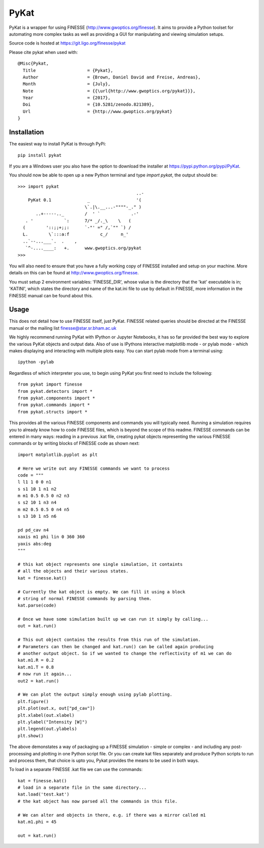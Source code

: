 PyKat
===========

PyKat is a wrapper for using FINESSE (http://www.gwoptics.org/finesse).
It aims to provide a Python toolset for automating more complex tasks
as well as providing a GUI for manipulating and viewing simulation
setups.

Source code is hosted at https://git.ligo.org/finesse/pykat

Please cite pykat when used with::

    @Misc{Pykat,
      Title                    = {Pykat},
      Author                   = {Brown, Daniel David and Freise, Andreas},
      Month                    = {July},
      Note                     = {{\url{http://www.gwoptics.org/pykat}}},
      Year                     = {2017},
      Doi                      = {10.5281/zenodo.821389},
      Url                      = {http://www.gwoptics.org/pykat}
    }

Installation
-------------

The easiest way to install PyKat is through PyPi::

    pip install pykat
    
If you are a Windows user you also have the option to download the installer at https://pypi.python.org/pypi/PyKat.

You should now be able to open up a new Python terminal and type `import pykat`, the output should be::
    
    >>> import pykat
                                                  ..-
        PyKat 0.1              _                  '(
                              \`.|\.__...-""""-_." )
           ..+-----.._        /  ' `            .-'
       . '            `:      7/* _/._\    \   (
      (        '::;;+;;:      `-"' =" /,`"" `) /
      L.        \`:::a:f            c_/     n_'
      ..`--...___`.  .    ,
       `^-....____:   +.      www.gwoptics.org/pykat
    >>>

You will also need to ensure that you have a fully working copy of FINESSE installed and setup on your machine.
More details on this can be found at http://www.gwoptics.org/finesse. 

You must setup 2 environment variables: 'FINESSE_DIR', whose value is the directory that the 'kat' executable is in;
'KATINI', which states the directory and name of the kat.ini file to use by default in FINESSE, more information in the
FINESSE manual can be found about this.


Usage
------

This does not detail how to use FINESSE itself, just PyKat. FINESSE related queries should
be directed at the FINESSE manual or the mailing list finesse@star.sr.bham.ac.uk

We highly recommend running PyKat with IPython or Jupyter Notebooks, it has so far provided the best way to explore the various PyKat objects and output data.
Also of use is IPythons interactive matplotlib mode - or pylab mode - which makes displaying and interacting with multiple plots easy.
You can start pylab mode from a terminal using::

    ipython -pylab

Regardless of which interpreter you use, to begin using PyKat you first need to include the following::

    from pykat import finesse
    from pykat.detectors import *
    from pykat.components import *
    from pykat.commands import *
    from pykat.structs import *

This provides all the various FINESSE components and commands you will typically need.
Running a simulation requires you to already know how to code FINESSE files, which is beyond
the scope of this readme. FINESSE commands can be entered in many ways: reading in a previous .kat
file, creating pykat objects representing the various FINESSE commands or by writing blocks of FINESSE code 
as shown next::

    import matplotlib.pyplot as plt

    # Here we write out any FINESSE commands we want to process
    code = """
    l l1 1 0 0 n1
    s s1 10 1 n1 n2
    m m1 0.5 0.5 0 n2 n3
    s s2 10 1 n3 n4
    m m2 0.5 0.5 0 n4 n5
    s s3 10 1 n5 n6

    pd pd_cav n4
    xaxis m1 phi lin 0 360 360
    yaxis abs:deg
    """

    # this kat object represents one single simulation, it containts
    # all the objects and their various states.
    kat = finesse.kat()
    
    # Currently the kat object is empty. We can fill it using a block
    # string of normal FINESSE commands by parsing them.
    kat.parse(code)
    
    # Once we have some simulation built up we can run it simply by calling...
    out = kat.run()

    # This out object contains the results from this run of the simulation.
    # Parameters can then be changed and kat.run() can be called again producing
    # another output object. So if we wanted to change the reflectivity of m1 we can do
    kat.m1.R = 0.2
    kat.m1.T = 0.8
    # now run it again...
    out2 = kat.run()
    
    # We can plot the output simply enough using pylab plotting.
    plt.figure()
    plt.plot(out.x, out["pd_cav"])
    plt.xlabel(out.xlabel)
    plt.ylabel("Intensity [W]")
    plt.legend(out.ylabels)
    plt.show()

The above demonstates a way of packaging up a FINESSE simulation - simple or complex - and 
including any post-processing and plotting in one Python script file. Or you can create
kat files separately and produce Python scripts to run and process them, that choice is upto
you, Pykat provides the means to be used in both ways.

To load in a separate FINESSE .kat file we can use the commands::
    
    kat = finesse.kat()
    # load in a separate file in the same directory...
    kat.load('test.kat')
    # the kat object has now parsed all the commands in this file.
    
    # We can alter and objects in there, e.g. if there was a mirror called m1
    kat.m1.phi = 45
    
    out = kat.run()
    
